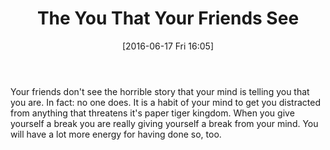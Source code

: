 #+BLOG: wisdomandwonder
#+POSTID: 10289
#+DATE: [2016-06-17 Fri 16:05]
#+OPTIONS: toc:nil num:nil todo:nil pri:nil tags:nil ^:nil
#+CATEGORY: Article
#+TAGS: Yoga, philosophy, Sense, Happiness
#+TITLE: The You That Your Friends See

Your friends don't see the horrible story that your mind is telling you that
you are. In fact: no one does. It is a habit of your mind to get you
distracted from anything that threatens it's paper tiger kingdom. When you
give yourself a break you are really giving yourself a break from your mind.
You will have a lot more energy for having done so, too.
